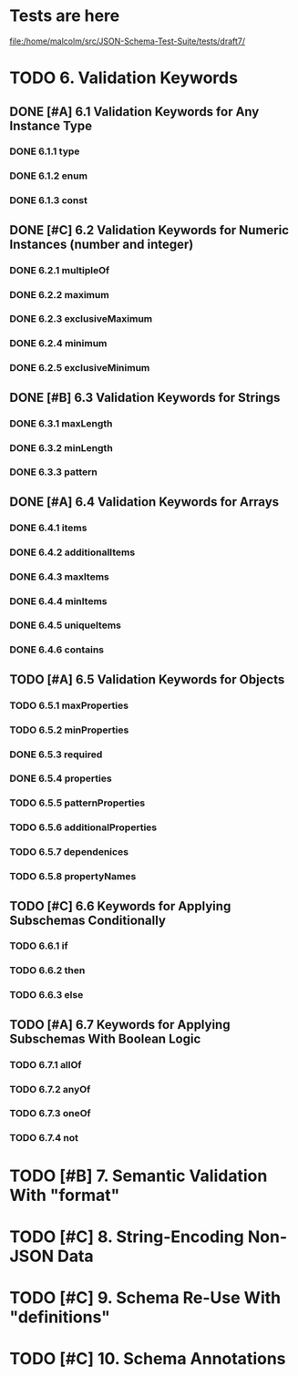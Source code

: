 * Tests are here
file:/home/malcolm/src/JSON-Schema-Test-Suite/tests/draft7/

* TODO 6. Validation Keywords
** DONE [#A] 6.1 Validation Keywords for Any Instance Type
*** DONE 6.1.1 type
*** DONE 6.1.2 enum
*** DONE 6.1.3 const
** DONE [#C] 6.2 Validation Keywords for Numeric Instances (number and integer)
*** DONE 6.2.1 multipleOf
*** DONE 6.2.2 maximum
*** DONE 6.2.3 exclusiveMaximum
*** DONE 6.2.4 minimum
*** DONE 6.2.5 exclusiveMinimum
** DONE [#B] 6.3 Validation Keywords for Strings
*** DONE 6.3.1 maxLength
*** DONE 6.3.2 minLength
*** DONE 6.3.3 pattern
** DONE [#A] 6.4 Validation Keywords for Arrays
*** DONE 6.4.1 items
*** DONE 6.4.2 additionalItems
*** DONE 6.4.3 maxItems
*** DONE 6.4.4 minItems
*** DONE 6.4.5 uniqueItems
*** DONE 6.4.6 contains
** TODO [#A] 6.5 Validation Keywords for Objects
*** TODO 6.5.1 maxProperties
*** TODO 6.5.2 minProperties
*** DONE 6.5.3 required
*** DONE 6.5.4 properties
*** TODO 6.5.5 patternProperties
*** TODO 6.5.6 additionalProperties
*** TODO 6.5.7 dependenices
*** TODO 6.5.8 propertyNames
** TODO [#C] 6.6 Keywords for Applying Subschemas Conditionally
*** TODO 6.6.1 if
*** TODO 6.6.2 then
*** TODO 6.6.3 else
** TODO [#A] 6.7 Keywords for Applying Subschemas With Boolean Logic
*** TODO 6.7.1 allOf
*** TODO 6.7.2 anyOf
*** TODO 6.7.3 oneOf
*** TODO 6.7.4 not
* TODO [#B] 7. Semantic Validation With "format"
* TODO [#C] 8. String-Encoding Non-JSON Data
* TODO [#C] 9. Schema Re-Use With "definitions"
* TODO [#C] 10. Schema Annotations

